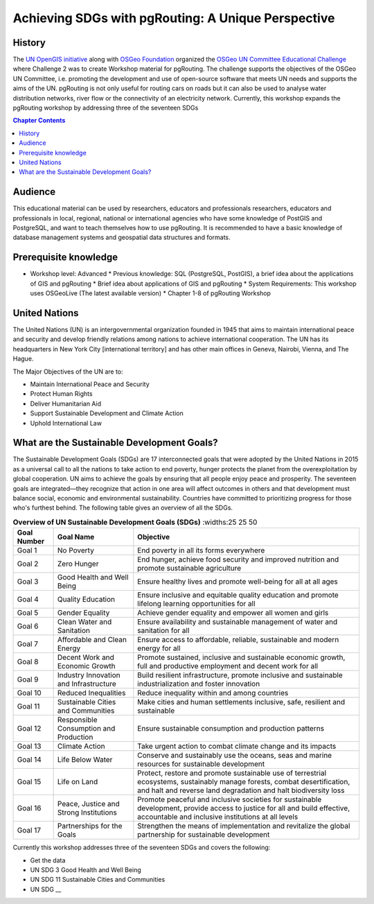 ..
  ****************************************************************************
  pgRouting Workshop Manual
  Copyright(c) pgRouting Contributors

  This documentation is licensed under a Creative Commons Attribution-Share
  Alike 3.0 License: http://creativecommons.org/licenses/by-sa/3.0/
  ****************************************************************************

**************************************************** 
Achieving SDGs with pgRouting: A Unique Perspective
****************************************************


History
-------------------------------------------------------------------------------

The `UN OpenGIS initiative <http://unopengis.org/unopengis/main/main.php>`__
along with `OSGeo Foundation <https://www.osgeo.org/>`__ organized the `OSGeo
UN Committee Educational Challenge
<https://www.osgeo.org/foundation-news/2021-osgeo-un-committee-educational-challenge>`__
where Challenge 2 was to create Workshop material for pgRouting. The challenge
supports the objectives of the OSGeo UN Committee, i.e. promoting the
development and use of open-source software that meets UN needs and supports
the aims of the UN. pgRouting is not only useful for routing cars on roads but
it can also be used to analyse water distribution networks, river flow or the
connectivity of an electricity network. Currently, this workshop expands the
pgRouting workshop  by addressing three of the seventeen SDGs

.. contents:: Chapter Contents

Audience
-------------------------------------------------------------------------------

This educational material can be used by researchers, educators and
professionals researchers, educators and professionals in local, regional,
national or international agencies who have some knowledge of PostGIS and
PostgreSQL, and want to teach themselves how to use pgRouting. It is recommended
to have a basic knowledge of database management systems and geospatial data
structures and formats.

Prerequisite knowledge
-------------------------------------------------------------------------------
* Workshop level: Advanced * Previous knowledge: SQL (PostgreSQL, PostGIS), a
  brief idea about the applications of GIS and pgRouting * Brief idea about
  applications of GIS and pgRouting * System Requirements: This workshop uses
  OSGeoLive (The latest available version) * Chapter 1-8 of pgRouting Workshop 


United Nations
-------------------------------------------------------------------------------

.. image:: /images/un_logo.jpg 
  :align: center

The United Nations (UN) is an intergovernmental organization founded in 1945
that aims to maintain international peace and security and develop friendly
relations among nations to achieve international cooperation. The UN has its
headquarters in New York City [international territory] and has other main
offices in Geneva, Nairobi, Vienna, and The Hague.


The Major Objectives of the UN are to:

* Maintain International Peace and Security 
* Protect Human Rights 
* Deliver Humanitarian Aid 
* Support Sustainable Development and Climate Action 
* Uphold International Law

What are the Sustainable Development Goals?
-------------------------------------------------------------------------------
.. image:: /images/un_17_sdgs.png 
  :align: center

The Sustainable Development Goals (SDGs) are 17 interconnected goals that were
adopted by the United Nations in 2015 as a universal call to all the nations to
take action to end poverty, hunger protects the planet from the
overexploitation by global cooperation. UN aims to achieve the goals by
ensuring that all people enjoy peace and prosperity. The seventeen goals are
integrated—they recognize that action in one area will affect outcomes in
others and that development must balance social, economic and environmental
sustainability. Countries have committed to prioritizing progress for those
who's furthest behind. The following table gives an overview of all the SDGs.

.. list-table:: **Overview of UN Sustainable Development Goals (SDGs)** 
   :widths:25 25 50 
   :header-rows: 1
 
   * - Goal Number 
     - Goal Name 
     - Objective
   * - Goal 1
     - No Poverty
     - End poverty in all its forms everywhere
   * - Goal 2 
     - Zero Hunger    
     - End hunger, achieve food security and improved nutrition and promote
       sustainable agriculture
   * - Goal 3   
     - Good Health and Well Being  
     - Ensure healthy lives and promote well-being for all at all ages
   * - Goal 4
     - Quality Education   
     - Ensure inclusive and equitable quality education and promote lifelong
       learning opportunities for all
   * - Goal 5 
     - Gender Equality     
     - Achieve gender equality and empower  all women and girls
   * - Goal 6
     - Clean Water and Sanitation 
     - Ensure availability and sustainable management of water and sanitation for
       all
   * - Goal 7
     - Affordable and Clean Energy 
     - Ensure access to affordable, reliable, sustainable and modern energy for
       all
   * - Goal 8
     - Decent Work and Economic Growth  
     - Promote sustained, inclusive and sustainable economic growth, full and
       productive employment and decent work for all
   * - Goal 9
     - Industry Innovation and Infrastructure  
     - Build resilient infrastructure, promote inclusive and sustainable
       industrialization and foster innovation
   * - Goal 10
     - Reduced Inequalities  
     - Reduce inequality within and among countries
   * - Goal 11 
     - Sustainable Cities and Communities  
     - Make cities and human settlements inclusive, safe, resilient and
       sustainable
   * - Goal 12 
     - Responsible Consumption and Production  
     - Ensure sustainable consumption and production patterns
   * - Goal 13
     - Climate Action  
     - Take urgent action to combat climate change and its impacts
   * - Goal 14
     - Life Below Water  
     - Conserve and sustainably use the oceans, seas and marine resources for
       sustainable development
   * - Goal 15
     - Life on Land  
     - Protect, restore and promote sustainable use of terrestrial ecosystems,
       sustainably manage forests, combat desertification, and halt and reverse
       land degradation and halt biodiversity loss
   * - Goal 16
     - Peace, Justice and Strong Institutions 
     - Promote peaceful and inclusive societies for sustainable development,
       provide access to justice for all and build effective, accountable and
       inclusive institutions at all levels
   * - Goal 17
     - Partnerships for the Goals  
     - Strengthen the means of implementation and revitalize the global
       partnership for sustainable development


Currently this workshop addresses three of the seventeen SDGs and covers the following:


* Get the data
* UN SDG 3 Good Health and Well Being  
* UN SDG 11 Sustainable Cities and Communities
* UN SDG __
